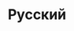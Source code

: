 #+TITLE: Русский
#+STARTUP: overview
#+ROAM_TAGS: language russian vocabulary index
#+CREATED: [2021-06-13 Paz]
#+LAST_MODIFIED: [2021-06-13 Paz 04:09]



